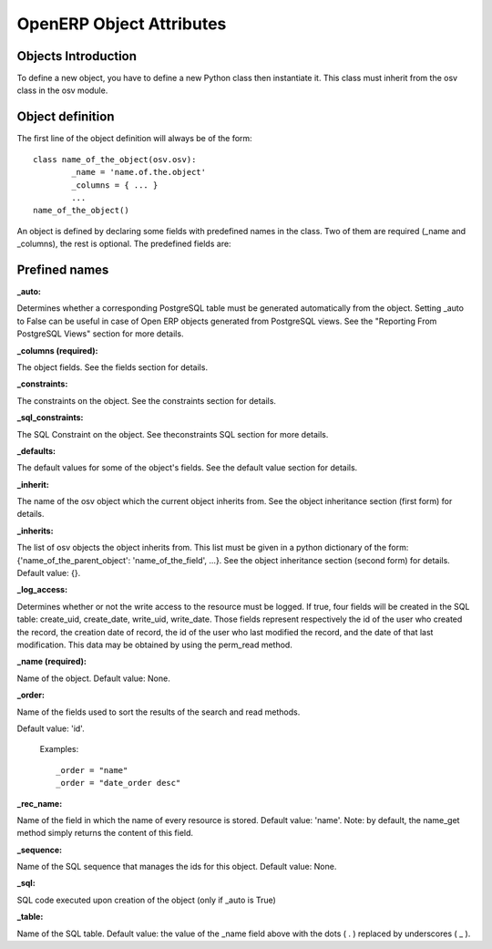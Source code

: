 OpenERP Object Attributes
=========================

Objects Introduction
--------------------

To define a new object, you have to define a new Python class then instantiate it. This class must inherit from the osv class in the osv module.

Object definition
-----------------

The first line of the object definition will always be of the form::

        class name_of_the_object(osv.osv):
                _name = 'name.of.the.object'
                _columns = { ... }
                ...
        name_of_the_object()

An object is defined by declaring some fields with predefined names in the class. Two of them are required (_name and _columns), the rest is optional. The predefined fields are:

Prefined names
---------------

:_auto:

Determines whether a corresponding PostgreSQL table must be generated automatically from the object. Setting _auto to False can be useful in case of Open ERP objects generated from PostgreSQL views. See the "Reporting From PostgreSQL Views" section for more details.

:_columns (required):

The object fields. See the fields section for details.

:_constraints:

The constraints on the object. See the constraints section for details.

:_sql_constraints:

The SQL Constraint on the object. See theconstraints SQL section for more details.

:_defaults:

The default values for some of the object's fields. See the default value section for details.

:_inherit:

The name of the osv object which the current object inherits from. See the object inheritance section (first form) for details.

:_inherits:

The list of osv objects the object inherits from. This list must be given in a python dictionary of the form: {'name_of_the_parent_object': 'name_of_the_field', ...}. See the object inheritance section (second form) for details. Default value: {}.

:_log_access:

Determines whether or not the write access to the resource must be logged. If true, four fields will be created in the SQL table: create_uid, create_date, write_uid, write_date. Those fields represent respectively the id of the user who created the record, the creation date of record, the id of the user who last modified the record, and the date of that last modification. This data may be obtained by using the perm_read method.

:_name (required):

Name of the object. Default value: None.

:_order:

Name of the fields used to sort the results of the search and read methods.

Default value: 'id'.

    Examples::

                _order = "name"  
                _order = "date_order desc"


:_rec_name:

Name of the field in which the name of every resource is stored. Default value: 'name'. Note: by default, the name_get method simply returns the content of this field.

:_sequence:

Name of the SQL sequence that manages the ids for this object. Default value: None.

:_sql:

SQL code executed upon creation of the object (only if _auto is True)

:_table:

Name of the SQL table. Default value: the value of the _name field above with the dots ( . ) replaced by underscores ( _ ). 

